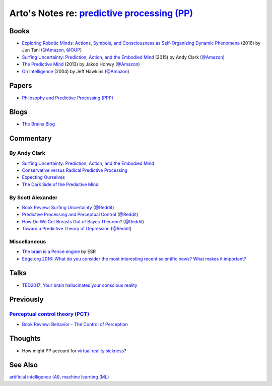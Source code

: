 *************************************************************************************************
Arto's Notes re: `predictive processing (PP) <https://en.wikipedia.org/wiki/Predictive_coding>`__
*************************************************************************************************

Books
=====

* `Exploring Robotic Minds: Actions, Symbols, and Consciousness as Self-Organizing Dynamic Phenomena
  <https://www.goodreads.com/book/show/32592535>`__
  (2016) by Jun Tani
  (`@Amazon <https://www.amazon.com/dp/B01LZZ5W1D>`__,
  `@OUP <https://global.oup.com/academic/product/exploring-robotic-minds-9780190281069>`__)

* `Surfing Uncertainty: Prediction, Action, and the Embodied Mind
  <https://www.goodreads.com/book/show/26796709>`__
  (2015) by Andy Clark
  (`@Amazon <https://www.amazon.com/dp/B0146Y9T34>`__)

* `The Predictive Mind
  <https://www.goodreads.com/book/show/19341362>`__
  (2013) by Jakob Hohwy
  (`@Amazon <https://www.amazon.com/dp/B00GV74Q7E>`__)

* `On Intelligence
  <https://en.wikipedia.org/wiki/On_Intelligence>`__
  (2004) by Jeff Hawkins
  (`@Amazon <https://www.amazon.com/dp/B003J4VE5Y>`__)

Papers
======

* `Philosophy and Predictive Processing (PPP) <https://predictive-mind.net/>`__

Blogs
=====

* `The Brains Blog <http://philosophyofbrains.com/>`__

Commentary
==========

By Andy Clark
-------------

* `Surfing Uncertainty: Prediction, Action, and the Embodied Mind
  <http://philosophyofbrains.com/2015/12/14/surfing-uncertainty-prediction-action-and-the-embodied-mind.aspx>`__

* `Conservative versus Radical Predictive Processing
  <http://philosophyofbrains.com/2015/12/15/conservative-versus-radical-predictive-processing.aspx>`__

* `Expecting Ourselves
  <http://philosophyofbrains.com/2015/12/16/expecting-ourselves.aspx>`__

* `The Dark Side of the Predictive Mind
  <http://philosophyofbrains.com/2015/12/17/the-dark-side-of-the-predictive-mind.aspx>`__

By Scott Alexander
------------------

* `Book Review: Surfing Uncertainty
  <http://slatestarcodex.com/2017/09/05/book-review-surfing-uncertainty/>`__
  (`@Reddit <https://www.reddit.com/r/slatestarcodex/comments/6ycnob/book_review_surfing_uncertainty/>`__)

* `Predictive Processing and Perceptual Control
  <http://slatestarcodex.com/2017/09/06/predictive-processing-and-perceptual-control/>`__
  (`@Reddit <https://www.reddit.com/r/slatestarcodex/comments/6yke9a/predictive_processing_and_perceptual_control/>`__)

* `How Do We Get Breasts Out of Bayes Theorem?
  <http://slatestarcodex.com/2017/09/07/how-do-we-get-breasts-out-of-bayes-theorem/>`__
  (`@Reddit <https://www.reddit.com/r/slatestarcodex/comments/6ysns0/how_do_we_get_breasts_out_of_bayes_theorem/>`__)

* `Toward a Predictive Theory of Depression
  <http://slatestarcodex.com/2017/09/12/toward-a-predictive-theory-of-depression/>`__
  (`@Reddit <https://www.reddit.com/r/slatestarcodex/comments/6zsf6d/toward_a_predictive_theory_of_depression/>`__)

Miscellaneous
-------------

* `The brain is a Peirce engine
  <http://esr.ibiblio.org/?p=7651>`__ by ESR
* `Edge.org 2016: What do you consider the most interesting recent
  scientific news? What makes it important?
  <https://www.edge.org/response-detail/26707>`__

Talks
=====

* `TED2017: Your brain hallucinates your conscious reality
  <https://www.ted.com/talks/anil_seth_how_your_brain_hallucinates_your_conscious_reality>`__

Previously
==========

`Perceptual control theory (PCT) <https://en.wikipedia.org/wiki/Perceptual_control_theory>`__
---------------------------------------------------------------------------------------------

* `Book Review: Behavior - The Control of Perception
  <http://slatestarcodex.com/2017/03/06/book-review-behavior-the-control-of-perception/>`__

Thoughts
========

* How might PP account for `virtual reality sickness
  <https://en.wikipedia.org/wiki/Virtual_reality_sickness>`__?

See Also
========

`artificial intelligence (AI) <ai>`__,
`machine learning (ML) <ml>`__
